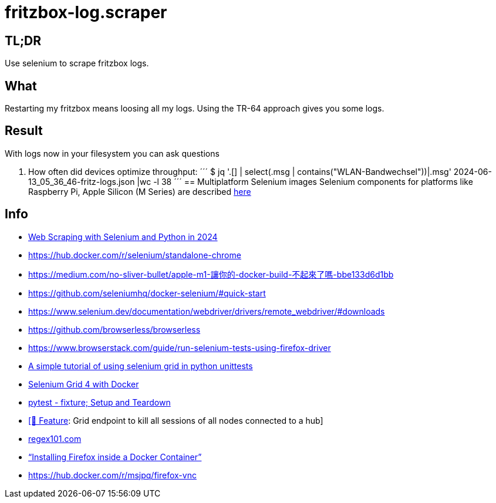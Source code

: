= fritzbox-log.scraper

== TL;DR
Use selenium to scrape fritzbox logs. 

== What
Restarting my fritzbox means loosing all my logs. Using the TR-64 approach gives you some logs. 

== Result
With logs now in your filesystem you can ask questions

1. How often did devices optimize throughput:
´´´
$ jq '.[] | select(.msg | contains("WLAN-Bandwechsel"))|.msg' 2024-06-13_05_36_46-fritz-logs.json |wc -l
38
´´´
== Multiplatform Selenium images
Selenium components for platforms like Raspberry Pi, Apple Silicon (M Series) are described https://www.selenium.dev/blog/2024/multi-arch-images-via-docker-selenium[here]

== Info
* https://www.zenrows.com/blog/selenium-python-web-scraping[Web Scraping with Selenium and Python in 2024]
* https://hub.docker.com/r/selenium/standalone-chrome
* https://medium.com/no-sliver-bullet/apple-m1-讓你的-docker-build-不起來了嗎-bbe133d6d1bb
* https://github.com/seleniumhq/docker-selenium/#quick-start
* https://www.selenium.dev/documentation/webdriver/drivers/remote_webdriver/#downloads
* https://github.com/browserless/browserless
* https://www.browserstack.com/guide/run-selenium-tests-using-firefox-driver
* https://gist.github.com/dzitkowskik/0fc641cf59af0dc3de62[A simple tutorial of using selenium grid in python unittests]
* https://www.atlantbh.com/selenium-grid-4-with-docker/[Selenium Grid 4 with Docker]
* https://hackmd.io/@jenc/SJYmGcKsK[pytest - fixture; Setup and Teardown]
* https://github.com/SeleniumHQ/selenium/issues/12031[[🚀 Feature]: Grid endpoint to kill all sessions of all nodes connected to a hub]
* https://regex101.com[regex101.com]
* https://medium.com/@prachi1808saini/installing-firefox-inside-a-docker-container-b331fdb2c1e4[“Installing Firefox inside a Docker Container”]
* https://hub.docker.com/r/msjpq/firefox-vnc